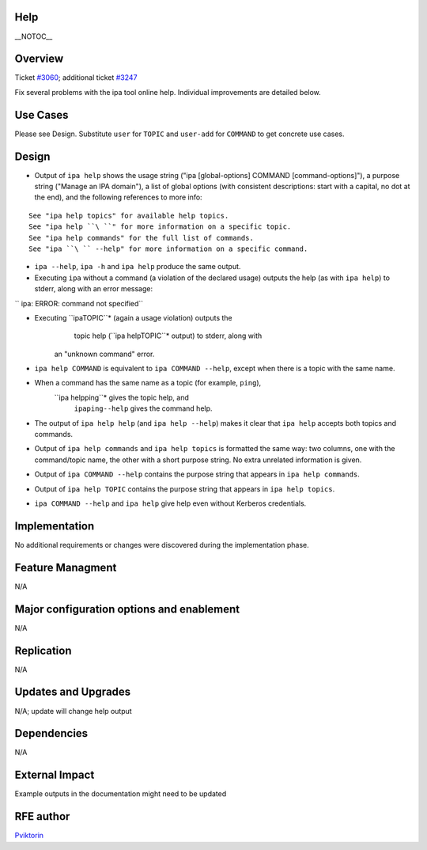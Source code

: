 Help
====

\__NOTOC_\_

Overview
========

Ticket `#3060 <https://fedorahosted.org/freeipa/ticket/3060>`__;
additional ticket
`#3247 <https://fedorahosted.org/freeipa/ticket/3247>`__

Fix several problems with the ipa tool online help. Individual
improvements are detailed below.



Use Cases
=========

Please see Design. Substitute ``user`` for ``TOPIC`` and ``user-add``
for ``COMMAND`` to get concrete use cases.

Design
======

-  Output of ``ipa help`` shows the usage string ("ipa [global-options]
   COMMAND [command-options]"), a purpose string ("Manage an IPA
   domain"), a list of global options (with consistent descriptions:
   start with a capital, no dot at the end), and the following
   references to more info:

::

       See "ipa help topics" for available help topics.
       See "ipa help ``\ ``" for more information on a specific topic.
       See "ipa help commands" for the full list of commands.
       See "ipa ``\ `` --help" for more information on a specific command.

-  ``ipa --help``, ``ipa -h`` and ``ipa help`` produce the same output.

-  Executing ``ipa`` without a command (a violation of the declared
   usage) outputs the help (as with ``ipa help``) to stderr, along with
   an error message:

``   ipa: ERROR: command not specified``

- Executing ``ipaTOPIC``* (again a usage violation) outputs the 
    topic help (``ipa helpTOPIC``* output) to stderr, along with 
   an "unknown command" error.

-  ``ipa help COMMAND`` is equivalent to ``ipa COMMAND --help``, except
   when there is a topic with the same name.

-  When a command has the same name as a topic (for example, ``ping``),
    ``ipa helpping``* gives the topic help, and 
     ``ipaping--help`` gives the command help. 

-  The output of ``ipa help help`` (and ``ipa help --help``) makes it
   clear that ``ipa help`` accepts both topics and commands.

-  Output of ``ipa help commands`` and ``ipa help topics`` is formatted
   the same way: two columns, one with the command/topic name, the other
   with a short purpose string. No extra unrelated information is given.

-  Output of ``ipa COMMAND --help`` contains the purpose string that
   appears in ``ipa help commands``.

-  Output of ``ipa help TOPIC`` contains the purpose string that appears
   in ``ipa help topics``.

-  ``ipa COMMAND --help`` and ``ipa help`` give help even without
   Kerberos credentials.

Implementation
==============

No additional requirements or changes were discovered during the
implementation phase.



Feature Managment
=================

N/A



Major configuration options and enablement
==========================================

N/A

Replication
===========

N/A



Updates and Upgrades
====================

N/A; update will change help output

Dependencies
============

N/A



External Impact
===============

Example outputs in the documentation might need to be updated



RFE author
==========

`Pviktorin <User:Pviktorin>`__